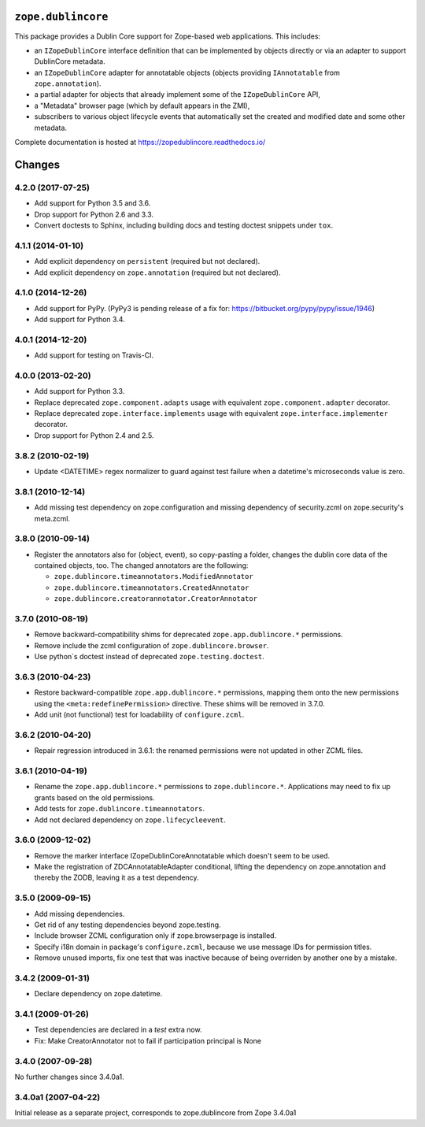 ``zope.dublincore``
===================

.. image:: https://img.shields.io/pypi/v/zope.dublincore.svg
   :target: https://pypi.python.org/pypi/zope.dublincore/
   :alt: Latest release

.. image:: https://img.shields.io/pypi/pyversions/zope.dublincore.svg
   :target: https://pypi.org/project/zope.dublincore/
   :alt: Supported Python versions

.. image:: https://travis-ci.org/zopefoundation/zope.dublincore.png?branch=master
   :target: https://travis-ci.org/zopefoundation/zope.dublincore

.. image:: https://readthedocs.org/projects/zopedublincore/badge/?version=latest
   :target: http://zopedublincore.readthedocs.org/en/latest/
   :alt: Documentation Status

.. image:: https://coveralls.io/repos/github/zopefoundation/zope.dublincore/badge.svg?branch=master
   :target: https://coveralls.io/github/zopefoundation/zope.dublincore?branch=master
   :alt: Code Coverage


This package provides a Dublin Core support for Zope-based web
applications.  This includes:

* an ``IZopeDublinCore`` interface definition that can be implemented
  by objects directly or via an adapter to support DublinCore
  metadata.

* an ``IZopeDublinCore`` adapter for annotatable objects (objects
  providing ``IAnnotatable`` from ``zope.annotation``).

* a partial adapter for objects that already implement some of the
  ``IZopeDublinCore`` API,

* a "Metadata" browser page (which by default appears in the ZMI),

* subscribers to various object lifecycle events that automatically
  set the created and modified date and some other metadata.

Complete documentation is hosted at https://zopedublincore.readthedocs.io/




Changes
=======

4.2.0 (2017-07-25)
------------------

- Add support for Python 3.5 and 3.6.

- Drop support for Python 2.6 and 3.3.

- Convert doctests to Sphinx, including building docs and testing doctest
  snippets under ``tox``.


4.1.1 (2014-01-10)
------------------

- Add explicit dependency on ``persistent`` (required but not declared).

- Add explicit dependency on ``zope.annotation`` (required but not declared).


4.1.0 (2014-12-26)
------------------

- Add support for PyPy. (PyPy3 is pending release of a fix for:
  https://bitbucket.org/pypy/pypy/issue/1946)

- Add support for Python 3.4.


4.0.1 (2014-12-20)
------------------

- Add support for testing on Travis-CI.


4.0.0 (2013-02-20)
------------------

- Add support for Python 3.3.

- Replace deprecated ``zope.component.adapts`` usage with equivalent
  ``zope.component.adapter`` decorator.

- Replace deprecated ``zope.interface.implements`` usage with equivalent
  ``zope.interface.implementer`` decorator.

- Drop support for Python 2.4 and 2.5.


3.8.2 (2010-02-19)
------------------

- Update <DATETIME> regex normalizer to guard against test failure when
  a datetime's microseconds value is zero.


3.8.1 (2010-12-14)
------------------

- Add missing test dependency on zope.configuration and missing dependency
  of security.zcml on zope.security's meta.zcml.


3.8.0 (2010-09-14)
------------------

- Register the annotators also for (object, event), so copy-pasting a
  folder, changes the dublin core data of the contained objects, too. The
  changed annotators are the following:

  - ``zope.dublincore.timeannotators.ModifiedAnnotator``
  - ``zope.dublincore.timeannotators.CreatedAnnotator``
  - ``zope.dublincore.creatorannotator.CreatorAnnotator``


3.7.0 (2010-08-19)
------------------

- Remove backward-compatibility shims for deprecated ``zope.app.dublincore.*``
  permissions.

- Remove include the zcml configuration of ``zope.dublincore.browser``.

- Use python`s doctest instead of deprecated ``zope.testing.doctest``.


3.6.3 (2010-04-23)
------------------

- Restore backward-compatible ``zope.app.dublincore.*`` permissions,
  mapping them onto the new permissions using the ``<meta:redefinePermission>``
  directive.  These shims will be removed in 3.7.0.

- Add unit (not functional) test for loadability of ``configure.zcml``.


3.6.2 (2010-04-20)
------------------

- Repair regression introduced in 3.6.1:  the renamed permissions were
  not updated in other ZCML files.


3.6.1 (2010-04-19)
------------------

- Rename the ``zope.app.dublincore.*`` permissions to
  ``zope.dublincore.*``.  Applications may need to fix up grants based on the
  old permissions.

- Add tests for ``zope.dublincore.timeannotators``.

- Add not declared dependency on ``zope.lifecycleevent``.


3.6.0 (2009-12-02)
------------------

- Remove the marker interface IZopeDublinCoreAnnotatable which doesn't seem
  to be used.

- Make the registration of ZDCAnnotatableAdapter conditional, lifting the
  dependency on zope.annotation and thereby the ZODB, leaving it as a test
  dependency.


3.5.0 (2009-09-15)
------------------

- Add missing dependencies.

- Get rid of any testing dependencies beyond zope.testing.

- Include browser ZCML configuration only if zope.browserpage is installed.

- Specify i18n domain in package's ``configure.zcml``, because we use message
  IDs for permission titles.

- Remove unused imports, fix one test that was inactive because of being
  overriden by another one by a mistake.


3.4.2 (2009-01-31)
------------------

- Declare dependency on zope.datetime.


3.4.1 (2009-01-26)
------------------

- Test dependencies are declared in a `test` extra now.

- Fix: Make CreatorAnnotator not to fail if participation principal is None


3.4.0 (2007-09-28)
------------------

No further changes since 3.4.0a1.


3.4.0a1 (2007-04-22)
--------------------

Initial release as a separate project, corresponds to zope.dublincore
from Zope 3.4.0a1




